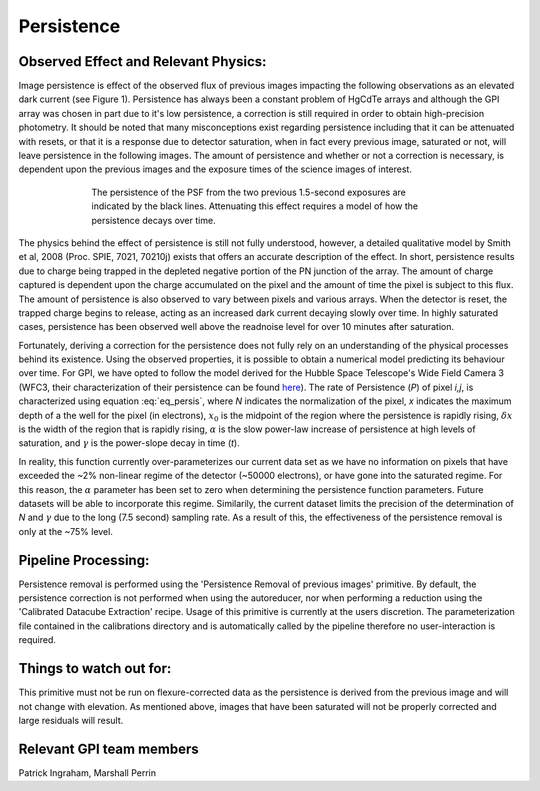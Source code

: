 .. _processing_step_by_step_persistence:

Persistence
============================

.. seealso:: 

        Further information may be found in `Ingraham et al. 2014 "Gemini Planet Imager Observational Calibrations II:
        Detector Performance and Characterization" <http://arxiv.org/abs/1407.2302>`_


Observed Effect and Relevant Physics:
---------------------------------------

Image persistence is effect of the observed flux of previous images impacting the following observations as an elevated dark current (see Figure 1). Persistence has always been a constant problem of HgCdTe arrays and although the GPI array was chosen in part due to it's low persistence, a correction is still required in order to obtain high-precision photometry. It should be noted that many misconceptions exist regarding persistence including that it can be attenuated with resets, or that it is a response due to detector saturation, when in fact every previous image, saturated or not, will leave persistence in the following images. The amount of persistence and whether or not a correction is necessary, is dependent upon the previous images and the exposure times of the science images of interest.

.. figure:: persistence_mod.png
	:width: 150pt
	:align: center
	:alt: alternate text
	:figwidth: 15cm	

	The persistence of the PSF from the two previous 1.5-second exposures are indicated by the black lines. Attenuating this effect requires a model of how the persistence decays over time.

The physics behind the effect of persistence is still not fully understood, however, a detailed qualitative model by Smith et al, 2008 (Proc. SPIE, 7021, 70210j) exists that offers an accurate description of the effect. In short, persistence results due to charge being trapped in the depleted negative portion of the PN junction of the array. The amount of charge captured is dependent upon the charge accumulated on the pixel and the amount of time the pixel is subject to this flux. The amount of persistence is also observed to vary between pixels and various arrays. When the detector is reset, the trapped charge begins to release, acting as an increased dark current decaying slowly over time. In highly saturated cases, persistence has been observed well above the readnoise level for over 10 minutes after saturation.

Fortunately, deriving a correction for the persistence does not fully rely on an understanding of the physical processes behind its existence. Using the observed properties, it is possible to obtain a numerical model predicting its behaviour over time. For GPI, we have opted to follow the model derived for the Hubble Space Telescope's Wide Field Camera 3 (WFC3, their characterization of their persistence can be found `here <http://www.stsci.edu/hst/wfc3/ins_performance/persistence/>`_). The rate of Persistence (*P*) of pixel *i,j*, is characterized using equation :eq:`eq_persis`, where *N* indicates the normalization of the pixel, *x* indicates the maximum depth of a the well for the pixel (in electrons), :math:`x_{0}` is the midpoint of the region where the persistence is rapidly rising, :math:`\delta x` is the width of the region that is rapidly rising, :math:`\alpha` is the slow power-law increase of persistence at high levels of saturation, and :math:`\gamma` is the power-slope decay in time (*t*).   

.. math:: P=N_{ij} \Bigl(\frac{1}{ e^{(x-x_{0})/\delta x}+1 }\Bigr) \Bigl( \frac{x}{x_{0}}\Bigr)^{\alpha} \Bigl( \frac{t}{1000}\Bigr)^{\gamma}  
   :label: eq_persis

In reality, this function currently over-parameterizes our current data set as we have no information on pixels that have exceeded the ~2% non-linear regime of the detector (~50000 electrons), or have gone into the saturated regime. For this reason, the :math:`\alpha` parameter has been set to zero when determining the persistence function parameters. Future datasets will be able to incorporate this regime. Similarily, the current dataset limits the precision of the determination of *N* and :math:`\gamma` due to the long (7.5 second) sampling rate. As a result of this, the effectiveness of the persistence removal is only at the ~75% level.

Pipeline Processing:
-----------------------

Persistence removal is performed using the 'Persistence Removal of previous images' primitive. By default, the persistence correction is not performed when using the autoreducer, nor when performing a reduction using the 'Calibrated Datacube Extraction' recipe. Usage of this primitive is currently at the users discretion. The parameterization file contained in the calibrations directory and is automatically called by the pipeline therefore no user-interaction is required. 


Things to watch out for:
--------------------------

This primitive must not be run on flexure-corrected data as the persistence is derived from the previous image and will not change with elevation. As mentioned above, images that have been saturated will not be properly corrected and large residuals will result.

Relevant GPI team members
------------------------------------
Patrick Ingraham, Marshall Perrin
